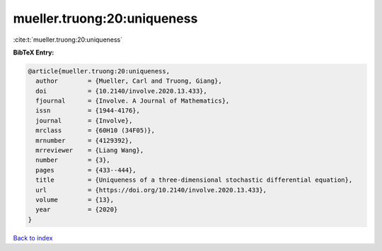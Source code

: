 mueller.truong:20:uniqueness
============================

:cite:t:`mueller.truong:20:uniqueness`

**BibTeX Entry:**

.. code-block:: bibtex

   @article{mueller.truong:20:uniqueness,
     author        = {Mueller, Carl and Truong, Giang},
     doi           = {10.2140/involve.2020.13.433},
     fjournal      = {Involve. A Journal of Mathematics},
     issn          = {1944-4176},
     journal       = {Involve},
     mrclass       = {60H10 (34F05)},
     mrnumber      = {4129392},
     mrreviewer    = {Liang Wang},
     number        = {3},
     pages         = {433--444},
     title         = {Uniqueness of a three-dimensional stochastic differential equation},
     url           = {https://doi.org/10.2140/involve.2020.13.433},
     volume        = {13},
     year          = {2020}
   }

`Back to index <../By-Cite-Keys.html>`_
